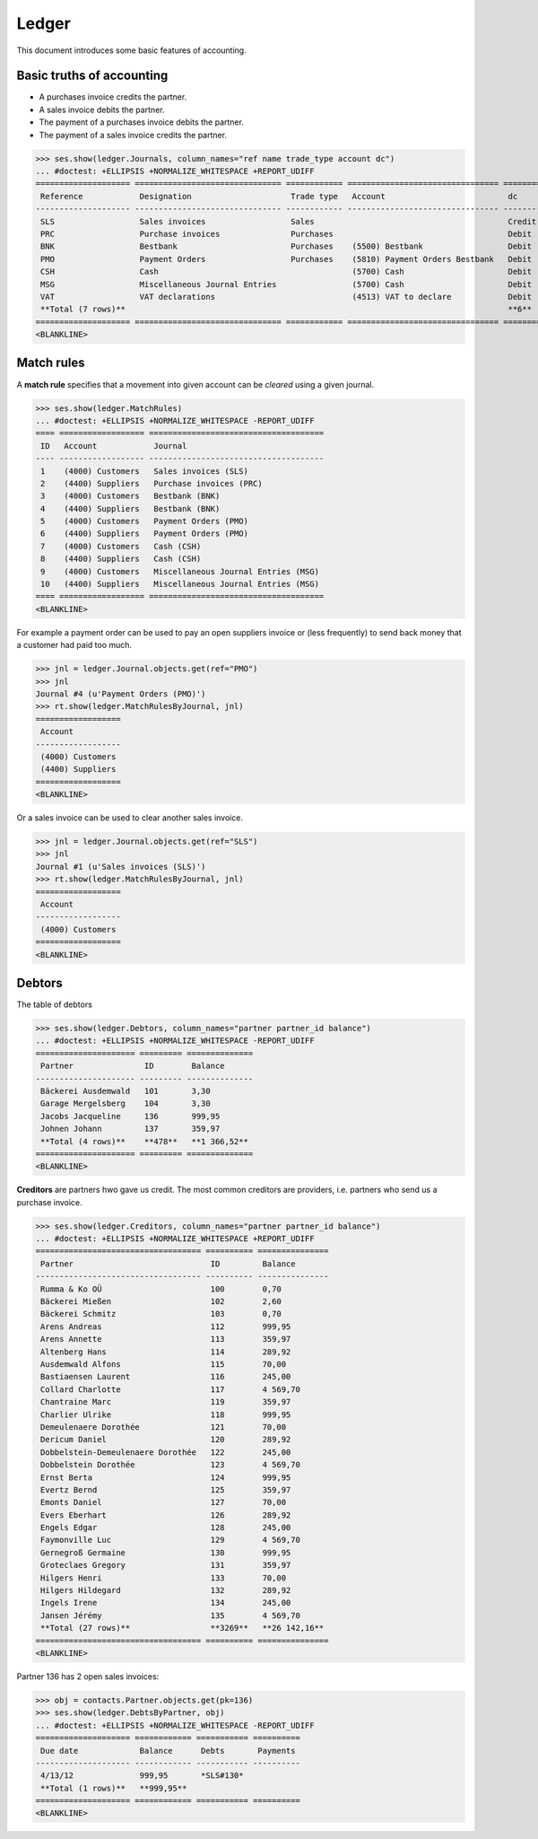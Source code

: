 .. _cosi.tested.ledger:

=======
Ledger
=======

This document introduces some basic features of accounting.

.. to test only this document:

      $ python setup.py test -s tests.DocsTests.test_ledger
    
    doctest init:

    >>> from __future__ import print_function 
    >>> from __future__ import unicode_literals
    >>> import lino
    >>> lino.startup('lino_cosi.projects.std.settings.demo')
    >>> from lino.api.doctest import *
    >>> # from django.utils import translation
    >>> ses = rt.login("robin")
    >>> translation.activate('en')


Basic truths of accounting
==========================

- A purchases invoice credits the partner.
- A sales invoice debits the partner.
- The payment of a purchases invoice debits  the partner.
- The payment of a sales invoice credits the partner.

>>> ses.show(ledger.Journals, column_names="ref name trade_type account dc")
... #doctest: +ELLIPSIS +NORMALIZE_WHITESPACE +REPORT_UDIFF
==================== =============================== ============ ================================ ========
 Reference            Designation                     Trade type   Account                          dc
-------------------- ------------------------------- ------------ -------------------------------- --------
 SLS                  Sales invoices                  Sales                                         Credit
 PRC                  Purchase invoices               Purchases                                     Debit
 BNK                  Bestbank                        Purchases    (5500) Bestbank                  Debit
 PMO                  Payment Orders                  Purchases    (5810) Payment Orders Bestbank   Debit
 CSH                  Cash                                         (5700) Cash                      Debit
 MSG                  Miscellaneous Journal Entries                (5700) Cash                      Debit
 VAT                  VAT declarations                             (4513) VAT to declare            Debit
 **Total (7 rows)**                                                                                 **6**
==================== =============================== ============ ================================ ========
<BLANKLINE>

Match rules
===========

A **match rule** specifies that a movement into given account can be
*cleared* using a given journal.

>>> ses.show(ledger.MatchRules)
... #doctest: +ELLIPSIS +NORMALIZE_WHITESPACE -REPORT_UDIFF
==== ================== =====================================
 ID   Account            Journal
---- ------------------ -------------------------------------
 1    (4000) Customers   Sales invoices (SLS)
 2    (4400) Suppliers   Purchase invoices (PRC)
 3    (4000) Customers   Bestbank (BNK)
 4    (4400) Suppliers   Bestbank (BNK)
 5    (4000) Customers   Payment Orders (PMO)
 6    (4400) Suppliers   Payment Orders (PMO)
 7    (4000) Customers   Cash (CSH)
 8    (4400) Suppliers   Cash (CSH)
 9    (4000) Customers   Miscellaneous Journal Entries (MSG)
 10   (4400) Suppliers   Miscellaneous Journal Entries (MSG)
==== ================== =====================================
<BLANKLINE>


For example a payment order can be used to pay an open suppliers
invoice or (less frequently) to send back money that a customer had
paid too much.

>>> jnl = ledger.Journal.objects.get(ref="PMO")
>>> jnl
Journal #4 (u'Payment Orders (PMO)')
>>> rt.show(ledger.MatchRulesByJournal, jnl)
==================
 Account
------------------
 (4000) Customers
 (4400) Suppliers
==================
<BLANKLINE>

Or a sales invoice can be used to clear another sales invoice.

>>> jnl = ledger.Journal.objects.get(ref="SLS")
>>> jnl
Journal #1 (u'Sales invoices (SLS)')
>>> rt.show(ledger.MatchRulesByJournal, jnl)
==================
 Account
------------------
 (4000) Customers
==================
<BLANKLINE>



Debtors
=======

The table of debtors 

>>> ses.show(ledger.Debtors, column_names="partner partner_id balance")
... #doctest: +ELLIPSIS +NORMALIZE_WHITESPACE -REPORT_UDIFF
===================== ========= ==============
 Partner               ID        Balance
--------------------- --------- --------------
 Bäckerei Ausdemwald   101       3,30
 Garage Mergelsberg    104       3,30
 Jacobs Jacqueline     136       999,95
 Johnen Johann         137       359,97
 **Total (4 rows)**    **478**   **1 366,52**
===================== ========= ==============
<BLANKLINE>


**Creditors** are partners hwo gave us credit. The most common
creditors are providers, i.e. partners who send us a purchase invoice.

>>> ses.show(ledger.Creditors, column_names="partner partner_id balance")
... #doctest: +ELLIPSIS +NORMALIZE_WHITESPACE +REPORT_UDIFF
=================================== ========== ===============
 Partner                             ID         Balance
----------------------------------- ---------- ---------------
 Rumma & Ko OÜ                       100        0,70
 Bäckerei Mießen                     102        2,60
 Bäckerei Schmitz                    103        0,70
 Arens Andreas                       112        999,95
 Arens Annette                       113        359,97
 Altenberg Hans                      114        289,92
 Ausdemwald Alfons                   115        70,00
 Bastiaensen Laurent                 116        245,00
 Collard Charlotte                   117        4 569,70
 Chantraine Marc                     119        359,97
 Charlier Ulrike                     118        999,95
 Demeulenaere Dorothée               121        70,00
 Dericum Daniel                      120        289,92
 Dobbelstein-Demeulenaere Dorothée   122        245,00
 Dobbelstein Dorothée                123        4 569,70
 Ernst Berta                         124        999,95
 Evertz Bernd                        125        359,97
 Emonts Daniel                       127        70,00
 Evers Eberhart                      126        289,92
 Engels Edgar                        128        245,00
 Faymonville Luc                     129        4 569,70
 Gernegroß Germaine                  130        999,95
 Groteclaes Gregory                  131        359,97
 Hilgers Henri                       133        70,00
 Hilgers Hildegard                   132        289,92
 Ingels Irene                        134        245,00
 Jansen Jérémy                       135        4 569,70
 **Total (27 rows)**                 **3269**   **26 142,16**
=================================== ========== ===============
<BLANKLINE>


Partner 136 has 2 open sales invoices:

>>> obj = contacts.Partner.objects.get(pk=136)
>>> ses.show(ledger.DebtsByPartner, obj)
... #doctest: +ELLIPSIS +NORMALIZE_WHITESPACE -REPORT_UDIFF
==================== ============ =========== ==========
 Due date             Balance      Debts       Payments
-------------------- ------------ ----------- ----------
 4/13/12              999,95       *SLS#130*
 **Total (1 rows)**   **999,95**
==================== ============ =========== ==========
<BLANKLINE>



